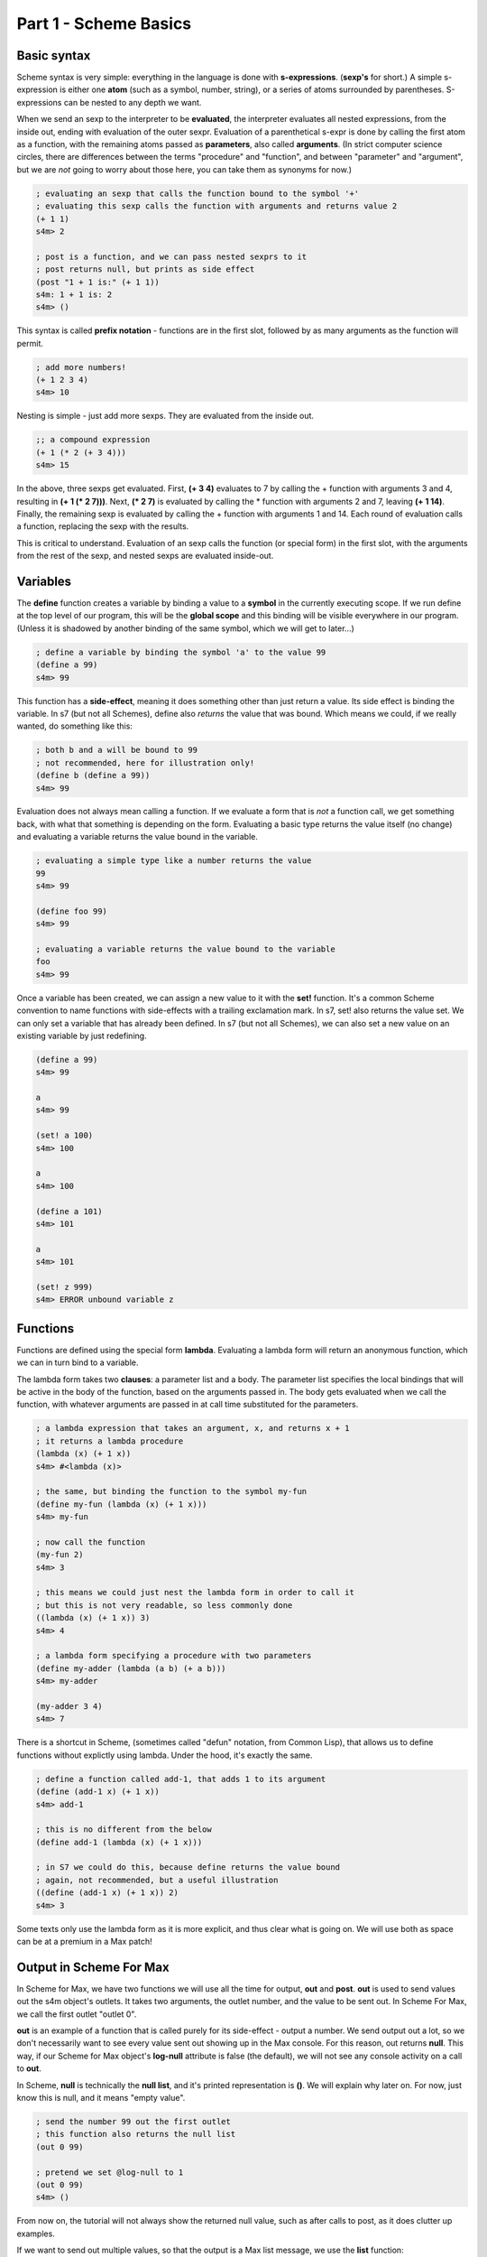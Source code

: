 Part 1 - Scheme Basics
======================

Basic syntax 
------------

Scheme syntax is very simple: everything in the language is done with **s-expressions**.
(**sexp's** for short.) A simple s-expression is either one **atom** (such as a symbol, number, string),
or a series of atoms surrounded by parentheses. S-expressions can be nested to any depth 
we want. 

When we send an sexp to the interpreter to be **evaluated**, the interpreter evaluates
all nested expressions, from the inside out, ending with evaluation of the outer sexpr.
Evaluation of a parenthetical s-expr is done by calling the first atom as a function, 
with the remaining atoms passed as **parameters**, also called **arguments**. (In strict computer science
circles, there are differences between the terms "procedure" and "function", and between 
"parameter" and "argument", but we are *not* going to worry about those here, you can take
them as synonyms for now.)

.. code:: scm

  ; evaluating an sexp that calls the function bound to the symbol '+'
  ; evaluating this sexp calls the function with arguments and returns value 2
  (+ 1 1)
  s4m> 2
  
  ; post is a function, and we can pass nested sexprs to it
  ; post returns null, but prints as side effect
  (post "1 + 1 is:" (+ 1 1))
  s4m: 1 + 1 is: 2
  s4m> ()

This syntax is called **prefix notation** - functions are in the first
slot, followed by as many arguments as the function will permit.

.. code:: scm

  ; add more numbers!
  (+ 1 2 3 4)
  s4m> 10
 
Nesting is simple - just add more sexps. They are evaluated from the inside out.
 
.. code:: scm

  ;; a compound expression
  (+ 1 (* 2 (+ 3 4)))
  s4m> 15

In the above, three sexps get evaluated. First, **(+ 3 4)** evaluates to
7 by calling the + function with arguments 3 and 4, resulting in
**(+ 1 (* 2 7)))**. Next, **(* 2 7)** is evaluated by calling the * function with
arguments 2 and 7, leaving **(+ 1 14)**. Finally, the remaining sexp is evaluated 
by calling the + function with arguments 1 and 14. Each round of evaluation
calls a function, replacing the sexp with the results. 

This is critical to understand. Evaluation of an sexp calls the function
(or special form) in the first slot, with the arguments from the rest of the sexp, and nested sexps are
evaluated inside-out. 

Variables
---------

The **define** function creates a variable by binding a value to a **symbol**
in the currently executing scope. If we run define at the top level of our program,
this will be the **global scope** and this binding will be visible everywhere in our
program. (Unless it is shadowed by another binding of the same symbol, which we will 
get to later...)

.. code:: scm

  ; define a variable by binding the symbol 'a' to the value 99
  (define a 99)
  s4m> 99

This function has a **side-effect**, meaning it does something other than
just return a value. Its side effect is binding the variable. In s7 (but not all Schemes), 
define also *returns* the value that was bound. 
Which means we could, if we really wanted, do something like this:

.. code:: scm

  ; both b and a will be bound to 99
  ; not recommended, here for illustration only!
  (define b (define a 99))
  s4m> 99

Evaluation does not always mean calling a function. If we evaluate a form
that is *not* a function call, we get something back, with what that something
is depending on the form. Evaluating a basic type returns the value itself 
(no change) and evaluating a variable returns the value bound in the variable.
 
.. code:: scm

  ; evaluating a simple type like a number returns the value
  99
  s4m> 99

  (define foo 99)
  s4m> 99

  ; evaluating a variable returns the value bound to the variable
  foo
  s4m> 99

Once a variable has been created, we can assign a new value to it with the **set!** function.
It's a common Scheme convention to name functions with side-effects with a trailing exclamation mark.
In s7, set! also returns the value set. We can only set a variable that has already
been defined. In s7 (but not all Schemes), we can also set a new value on an existing variable by just
redefining.

.. code:: scm

  (define a 99)
  s4m> 99

  a
  s4m> 99

  (set! a 100)
  s4m> 100

  a
  s4m> 100
  
  (define a 101)
  s4m> 101

  a
  s4m> 101

  (set! z 999)
  s4m> ERROR unbound variable z

Functions
---------

Functions are defined using the special form **lambda**. Evaluating a lambda
form will return an anonymous function, which we can in turn bind to a variable.

The lambda form takes two **clauses**: a parameter list and a body. The parameter
list specifies the local bindings that will be active in the body of the function,
based on the arguments passed in. The body gets evaluated when we call the function,
with whatever arguments are passed in at call time substituted for the parameters. 

.. code:: scm

  ; a lambda expression that takes an argument, x, and returns x + 1
  ; it returns a lambda procedure
  (lambda (x) (+ 1 x))
  s4m> #<lambda (x)>

  ; the same, but binding the function to the symbol my-fun
  (define my-fun (lambda (x) (+ 1 x)))
  s4m> my-fun

  ; now call the function
  (my-fun 2)
  s4m> 3

  ; this means we could just nest the lambda form in order to call it
  ; but this is not very readable, so less commonly done
  ((lambda (x) (+ 1 x)) 3)
  s4m> 4

  ; a lambda form specifying a procedure with two parameters
  (define my-adder (lambda (a b) (+ a b)))
  s4m> my-adder

  (my-adder 3 4)
  s4m> 7

There is a shortcut in Scheme, (sometimes called "defun" notation, from Common Lisp), that allows
us to define functions without explictly using lambda. Under the hood,
it's exactly the same. 


.. code:: scm

  ; define a function called add-1, that adds 1 to its argument
  (define (add-1 x) (+ 1 x))
  s4m> add-1

  ; this is no different from the below
  (define add-1 (lambda (x) (+ 1 x)))

  ; in S7 we could do this, because define returns the value bound
  ; again, not recommended, but a useful illustration
  ((define (add-1 x) (+ 1 x)) 2)
  s4m> 3


Some texts only use the lambda form as it is more explicit, and thus clear what is going on. We
will use both as space can be at a premium in a Max patch!


Output in Scheme For Max
-------------------------

In Scheme for Max, we have two functions we will use all the time for output, **out** and **post**.
**out** is used to send values out the s4m object's outlets. It takes two arguments, the
outlet number, and the value to be sent out. In Scheme For Max, we call the first outlet "outlet 0".

**out** is an example of a function that is called purely for its side-effect - output a number.
We send output out a lot, so we don't necessarily want to see every value sent out showing up in the
Max console. For this reason, out returns **null**. This way, if our Scheme for Max object's **log-null**
attribute is false (the default), we will not see any console activity on a call to **out**.

In Scheme, **null** is technically the **null list**, and it's printed representation is **()**. 
We will explain why later on. For now, just know this is null, and it means "empty value".

.. code:: scm
  
  ; send the number 99 out the first outlet
  ; this function also returns the null list
  (out 0 99)

  ; pretend we set @log-null to 1
  (out 0 99)
  s4m> ()

From now on, the tutorial will not always show the returned null value, such as after
calls to post, as it does clutter up examples.

If we want to send out multiple values, so that the output is a Max list message, 
we use the **list** function: 

.. code:: scm
  
  ; send the list 1 2 3 out the first outlet
  ; the list function returns a list
  (out 0 (list 1 2 3))


The **post** function logs to the Max console. It accepts any number of arguments,
automatically converting them to string representations and putting spaces between them. 
Because its being called for its side effect, it returns null. You'll see that output
in the console from post is prefixed with **s4m:** (with a colon), whereas the repl 
return prompt is **s4m>** (with a greater-than sign).

.. code:: scm
  
  ; post to console, with log-nulls set to true
  (post 1 2 3)
  s4m: 1 2 3
  s4m> ()
  
  ; post a variable
  (define a 99)
  s4m> 99

  (post "a is" a)
  s4m: a is 99
  s4m> () 
 
During development, it can be helpful to attach a **print s4m-out:** object to your outlet, 
which will additionally print the output from our s4m object's outlet to the console
as well:

.. code:: scm
  
  ; shows return value (if @log-nulls is 1) and the printed output from our print object
  (out 0 :foobar)
  s4m> ()
  s4m-out: :foobar



Basic types
-----------
Scheme is dynamically typed, meaning that we do not have to specify in advance of what type
a variable will be, and a variable's type can be changed by setting it to a new value of
a different type. But variables do have types. 

Booleans and Predicates
^^^^^^^^^^^^^^^^^^^^^^^

In Scheme, we use **#true** and **#false** for boolean values, which can also be written as 
**#t** and **#f**.  A predicate function is a function that checks the value of an expression
against some criterion and returns a boolean. 
In Scheme, predicate functions normally have names ending in a question mark.

.. code:: scm
 
  ; make a boolean variable
  (define my-boolean #t)
  s4m> #t

  ; check if it is a boolean
  (boolean? my-boolean)
  s4m> #t


Some other useful predicates: 

.. code:: scm

  ; check if a variable is a function/procedure with procedure?
  (procedure? post)
  s4m> #t

  ; the defined? predicate checks if a symbol is bound to a variable 
  (defined? foo)
  s4m> #f

  (define foo 1)
  s4m> 1

  (defined? foo)
  s4m> #t

We can check whether something is null with the **null?** predicate. 

.. code:: scm
  
  ; the out function returns null, so...
  (null? (out 0 99))
  s4m> #t

As an aside, remember that null is actually *the null list*, meaning
that using the **list?** predicate on the return value of a call
to **out** will also return true:

.. code:: scm
  
  ; the out function returns null, and null is the null list, so...
  (list? (out 0 99))
  s4m> #t

  ; just for fun...
  (boolean? (list? (out 0 99)))
  s4m> #t


Numerical Types
^^^^^^^^^^^^^^^

Like most programming languages, Scheme supports integers and floats, but in Scheme, both are sub-types
of the **number** type. In Scheme, floats are **inexact numbers**, while integers are **exact numbers**.
Unlike many other languages, Schemes also support fractions as a type, which is very 
helpful in music.  
There are number of predicate functions and conversion functions for working with numeric types,
and there are some rules for automatic conversion you will want to know. The examples below provide enough to
work with in Max, and for further details you can consult various online resources. (Dybvig is good here.) 

.. code:: scm
  
  ; make an integer
  (define x 1)
  s4m> 1

  (integer? x)
  s4m> #t

  (define y 2.0)
  s4m> 2.0
  
  ; y is not an integer
  (integer? y)
  s4m> #f

  ; y is an inexact number
  (inexact? y)
  s4m> #t

  ; but both x and y are numbers, and real numbers
  (and (number? x) (number? y)
  s4m> #t

  (and (real? x) (real? y))
  s4m> #t

  ; mixing inexacts and exacts creates other inexacts
  (/ 1 0.5)
  s4m> 2.0

  ; integer math creates fractions
  (define z (/ 3 4))
  s4m> 3/4

  ; these are still exact
  (exact? z)
  s4m> #t

  ; which we can later cast to inexact
  (exact->inexact (/ 3 4))
  s4m> 0.75

  ; exacts stay exact until mixed with inexact
  (* 1.0 (/ 3 4))
  s4m> 0.75

Because of the support for fractions, we can stay exact through a chain of operations,
only converting at the end, a vastly preferable situation for converting
tuning or timing fractions compared to languages like JavaScript or C. This
does mean that we need to be more explicit in coversions however, and so
there are some helpers in the form of **floor**, **ceiling**, and **round**.

.. code:: scm
  
  (floor 1.1)
  s4m> 1.0

  (ceiling 1.1)
  s4m> 2.0

  (round 1.5)
  s4m> 1.0

  (round 1.51)
  s4m> 2.0
  
 
Symbols
^^^^^^^
Symbols are identifiers in Scheme that can be used as the name for 
functions and variables. Symbol names can use more characters than in most
languages, because Lisps only use whitespace and parentheses for syntax.
In Scheme, it's common to include hyphens, exclamation marks, and
questions marks in names. 

.. code:: scm
  
  ; symbols for predicates usually end in question marks 
  (define is-one? (lambda (x) (= 1 x)))

Evaluating a symbol returns the value stored at that symbol:
  
.. code:: scm

  (define answer 42)
  sm4> 42

  answer
  s4m> 42


Strings and characters
^^^^^^^^^^^^^^^^^^^^^^

Scheme also has a string type and a character type. Now strictly speaking, Max doesn't really 
do strings - to Max they are just symbols with quotation marks. 
So we won't discuss either of these in much detail, especially 
characters. A good rule of thumb in Max is to avoid strings unless you *need*
a string. In Scheme, Strings use double quotes. 

.. code:: scm
  
  (define foo "foo")
  s4m> "foo"

  (define bar "bar")
  s4m> "bar"

  ; join strings with string-append
  (string-append foo bar)
  "foobar"

s7 includes a variety of string conversion routines, which one can look 
up in the online Scheme references (Dybvig is my recommendation). 
Some of the more useful ones are:
 
.. code:: scm
  
  (number->string 1)
  s4m> "1"

  (string->number "1")
  s4m> 1
  
  ; note that string->number and number to string are smart about floats
  (string->number "1.0")
  s4m> 1.0

  ; and even fractions!
  (string->number "3/4")
  s4m> 3/4

  ; of course, there's a predicate...
  (string? (number->string 1))
  s4m> #t

We can also go back and forth between symbols and strings.

.. code:: scm
  
  ; make a symbol from a string
  (symbol "foo")
  s4m> foo
  
  ; and its predicate
  (symbol? (symbol "foo"))
  s4m> #t

  ; round and around
  (string? (symbol->string (symbol "foo")))
  s4m> #t 

There are also functions for extracting characters from strings and building
up strings, but I don't find myself using these much in Max, so we'll leave
this to the reader to explore online. That's all we'll say about strings in 
this crash course. 


.. TODO comparison with Max symbols and strings


Lists - an introduction
------------------------
Lists are the most important compound data type in Lisps, including Scheme.
So much so that Lisp originally stood for "List Processing"! We'll be
looking at lists in detail later, but right now we have a bit of a 
chicken-and-egg situation: we need to know at least a little bit about them for the
next section to make sense.

We make a list using the **list** function:

.. code:: scm
  
  ; make a list
  (list 1 2 3)
  s4m> (1 2 3)

  ; store a list in a variable
  (define l (list 1 2 3))
  s4m> (1 2 3)

We can retrieve individual members of a list by index using **list-ref**,
and we can set them using **list-set!**:

.. code:: scm
  
  ; get value of l at index 0
  (list-ref l 0)
  s4m> 1
  
  ; set value of l at index 0
  (list-set! l 0 99)
  s4m> 99

  ; eval the variable, and we get the (updated) list
  l
  s4m> (99 2 3)


In s7, we can also use what is called *applicative-syntax*, where
we use a list in the function slot of a paranthetical expression, 
and put the index in the argument slot. Note that the syntax
for set is a bit unusual, we use the syntax for getting an item
to refer to a location, and the location is the argument to **set!**:

.. code:: scm
  
  ; get value of l at index 0, applicatively
  (l 0)
  s4m> 1

  ; set using applicative syntax
  (set! (l 0) 100)
  s4m> 100
   
  l
  s4m> (100 2 3)

Lists look at first like an array in other languages, but under the hood, lists 
in Lisp are actually implemented as *linked lists*. There is a whole family
of functions for working with lists as linked-lists, and we'll get to
those soon.   

The astute reader will have noticed that the *printed representation*
we get back when evaluating a variable that holds a list (or a call
to the list function), looks an awful lot like an s-expression. In
the above example, it looks just like a call to a function called "100".
Hold that thought, it's going to become very important! 


Evaluation and quoting 
-----------------------

At this point, we are able to make variables and functions, and we know about 
basic types and lists. It's time for our first look at what make the Lisp family
of languages unusual. 

When we send an s-expression or atom to the interpreter to run, we
are asking the interpreter to *evaluate* the expression. We can
also do this explicitly using the **eval** function.  In the case 
of a basic number or string, evaluation doesn't change anything - it
returns the same value:

.. code:: scm
  
  ; send a number to the interpreter, and we get the same thing back
  99
  s4m> 99

  ; as evaluating doesn't change it, the eval function won't either
  (eval 99)
  s4m> 99)

  ; thus nesting evals of a number doesn't either  
  (eval (eval 99))
  s4m> 99

  ; strings also evaluate to themselves
  (eval "foobar")
  s4m> "foobar"

However, when we evaluate a **symbol**, the evaluation process returns that which 
the symbol *points to*. Which of course requires that this symbol is 
either *bound* in the language, or that we have by bound it ourselves by 
defining using the symbol. 
The value pointed to could be an atomic data item, in the case of a variable, 
or a function, in the case of a function name:

.. code:: scm
  
  (define my-var 99)
  s4m> 99
  
  my-var
  s4m> 99
  
  (eval my-var)
  s4m> 99

  (define (add-1 x) (+ 1 x))
  s4m> add-1
 
  ; evaluating the symbol that points to the function returns the function
  add-1
  s4m> add-1 

  (eval add-1)
  s4m> add-1


But what if we evaluate a list? Hang on to your hats! 

.. code:: scm

  ; evaluate a list
  (eval (list 1 2 3))
  s4m> Error; attempt to apply an integer 1 to (2 3) in (1 2 3)?

We get an error message about "applying an integer", giving us a clue
what's going on. Let's try that again, but instead of the just using the list function,
we will add the use of the symbol function, which we recall creates a symbol from a string:

.. code:: scm

  ; make the symbol post, from a string 
  (symbol "post")
  s4m> post

  ; make a list, starting with the symbol 
  (list (symbol "post") 1 2 3)
  s4m> (post 1 2 3)

  ; evaluate this list, and we see we have called the post function
  (eval (list (symbol "post") 1 2 3))
  s4m: 1 2 3
  s4m> ()

  ; or more concisely ...
  (eval (list post 1 2 3))
  s4m: 1 2 3
  s4m> ()

Now we can see what is going on. *Evaluating a list is the same as calling
a function*. Literally the same. The first element of the list is taken as pointing to
a function, and the rest are used as its arguments. Scheme syntax consists of lists.
We can build them with functions or special forms, and we can call them as functions
with eval, but really it's all lists. 

Eval has a counterpart that does its opposite, called **quote**. When we use
quote, we tell the interpreter *to skip* evaluation of something that it would otherwise
evaluate. In a normal function call, expressions used as arguments are evaluated
*prior* to the function call, and the values returned are passed to the function 
as arguments. For example: 

.. code:: scm

  ; define a function that prints its argument
  (define (my-post x) (post "in my-post, x is:" x))
  s4m> my-post

  ; my-post gets passed the value returned by evaluating (+ 1 2)
  (my-post (+ 1 2))
  s4m: in my-post, x is: 3
  s4m> ()

If we use **quote**, we tell the interpreter not to evaluate the expression and 
use the result as x, but rather to pass the expression *itself*, as code, in as a 
argument:

.. code:: scm

  (my-post (quote (+ 1 2)))
  s4m: in my-post, x is: (+ 1 2)
  s4m> ()

This is used so frequently in Lisps that is has a special shortcut syntax, the 
single quote character:

.. code:: scm

  (my-post '(+ 1 2) )
  s4m: in my-post, x is: (+ 1 2)
  s4m> ()

When we use the single-quote, it indicates that the rest of the immediately
following s-expression should be used as it is *written in code*, not as it would *evaluate*.
If we use it in front of a parenthetical expression, it thus returns a list, instead of
calling a function:

.. code:: scm

  ; this returns the result of calling + with the args 1 and 2
  (+ 1 2)
  s4m> 3

  ; whereas this returns a list, the first element of which is +
  '(+ 1 2)
  s4m> (+ 1 2)
  

This means quote is also a shortcut for making lists:

.. code:: scm

  (define l '(+ 1 2 3))
  s4m> (+ 1 2 3)

  l
  s4m> (+ 1 2 3)

  ; now call that list as a function
  (eval l)
  s4m> 6
 
We can also use quote in front of a symbol to indicate that we
want the *symbol*, not the value at which the symbol
points. This will work even if the symbol has not been used
to define a variable.

.. code:: scm

  ; make a list of symbols a b c
  (list 'a 'b 'c)
  s4m> (a b c)

  ; which is precisely equivalent to quoting the whole expression
  '(list a b c)
  s4m> (a b c)

  ; we could evaluate this, which will work if a b c are defined 
  ; and a is function, but be an error if they are undefined
  (eval '(a b c))
  s4m> Error: unbound variable a in (a b c)

  ; an example that works
  (define foo 99)
  (eval '(post foo))
  s4m: 99
  s4m> ()


Quote and eval are opposites, so we can nest them as much as we want:
  
.. code:: scm


  (eval '(post "hello world"))
  s4m> hello world

  (eval (quote (eval '(post "hello world"))))
  s4m> hello world 
 

.. TODO NEXT: symbols in Max, why it matters
    
 
Keywords
--------

Some Lisp dialects, including s7, have **keywords**. A keyword is a symbol that
starts with a colon and *always evaluates to itself*. A keyword can not be bound
to anything other than itself - it can't be the name of a variable or function. 
In this way, it acts like a simple type, such as
a string or number.  This also means a variable can hold a keyword, but a keyword can't be a variable.

When we get to hash-tables and dictionaries, you'll see that keywords are commonly
used as keys. Conveniently, Max will let us use them in many places as well, including
table and dict names.

.. code:: scm
  
  ; evaluating a keyword has no change
  ; much like evaluating a simple type
  :my-keyword
  s4m> :my-keyword

  (define var-holding-a-keyword :my-keyword)
  s4m> :my-keyword

  (eval var-holding-a-keyword)
  s4m> :my-keyword

  ; but no using them as variable names!
  (define :my-keyword 99)
  s4m> Error: keywords are constants 

We will use quoting and evaluation a lot in Max, so keywords are very helpful. We can see
at a glance that a symbol starting with a colon is a keyword, no matter the context. 
It doesn't matter if we're not sure whether it will get evaluated, because evaluation
won't change anything. This can make our Max code more readable when we use keywords
in Max messages that we are going to send to the s4m object to evaluate.

Lists, in more depth
--------------------

.. TODO clarify that operations make new lists

As we previously discussed, under the hood, Lips lists are *linked-lists*.
In the computer memory, every cell in a list includes
a value, and a pointer to the next item. The last item in a list has a pointer
to a hidden cell that holds the **null list**. So if we look at a list of three
elements, **'(1 2 3)**, there are three cells with numbers and pointers, and
one hidden cell with the null list, to which the third cell's pointer points. Or
another way of thinking of it is that there are three cells, the last of which
points to the null list, which is a special case.

In this section we will look briefly at the classical Lisp list functions. 
I will admit these Lisp list functions have bizarre names: **car**, **cdr**, **cons**, etc.
While these names seem annoying at first, they have stuck around
as they are easy to type, and will become second nature pretty quickly.
(They originally come from operating instruction names on very old IBM computers!)

We can get the first item of a list using the **car** function, and
we can get the *rest* of the list, by using the **cdr** function. We can think of
the combination of car and cdr as taking off the head of the list, which leaves us
with one single item (the car) and the remaining linked list (the cdr). Thus cdr,
if called on a proper list, always returns a list. Though the list it returns
could be the null list, if the head was the last proper item. 
An example is worth a thousand words here:

.. code:: scm
  
  ; a list
  (define l (list 1 2 3))
  s4m> (1 2 3)

  ; get the car of l
  (car l)
  s4m> 1

  ; get the cdr of l, it's always a list
  (cdr l)
  s4m> (2 3)

Because cdr returns a list, we can get the cdr of a cdr - this
is like chopping off the head twice - and we still get a list: 

.. code:: scm
  
  ; get the cdr of cdr of l
  (cdr (cdr l))
  s4m> (3)

  ; note the above is a *list* with 3, not 3 itself!
  
  ; the very last cdr is the null list
  (cdr (cdr (cdr l)))
  s4m> ()

  ; which can be checked with the null? predicate
  (null? (cdr (cdr (cdr l))))
  s4m> #t

  ; but is also still a list!
  (list? (cdr (cdr (cdr l))))
  s4m> #t

So it's important to remember that a proper list is a set of value/pointer entries, where
the last one points to the null list. The value-pointer pairs
have a special name: **cons cells**.

In addition to making lists with the list function, we can use the **cons** function.
The list function does the magic for us, while **cons** involves us in the
underlying linked-list. We use cons to add a new cons cell by passing in
an item, and a list that our new cell should link to.

.. code:: scm
 
  ; extend our list at the front 
  (cons 0 (list 1 2 3))
  s4m> (0 1 2 3)

Note that cons *makes a new list*. This is an important distinction. Making
a new list by adding a cell to the head doesn't change an old list starting
at a different head:

.. code:: scm
 
  (define list-a (1 2 3))
  s4m> (1 2 3)

  (define list-b (cons 0 list-a))
  s4m> (0 1 2 3)

  list-a
  s4m> (1 2 3)

  list-b 
  s4m> (0 1 2 3)

In the above example, the cdr of list-b *is* list-a.

To make a list from scratch with cons, we work backwards, starting
with the null list. And we make the null list by quoting the printed representation
of an empty list, **'()**.

.. code:: scm

  (null? '())
  s4m> #t

  ; make a list by cons'ing to the null list
  (cons 3 '())
  s4m> (3)

  ; make a list by cons'ing 3 times
  (cons 1 (cons 2 (cons 3 '())))
  s4m> (1 2 3)

If we want to add to the end of a list, we need to use the **append** function,
which takes multiple lists as arguments returns a new list consisting
of the joined argument lists. This means that, unlike
cons, the item to be added needs to itself be a list. Like cons,
the result is a new list, and the original lists are unchanged.

.. code:: scm

  ; make a list, by joining two lists
  (append (list 1 2 3) (list 4 5 6))
  s4m> (1 2 3 4 5 6)

  ; add one item to a list
  (define l (list 1 2 3)
  s4m> (1 2 3)

  (append l (list 4))
  s4m> (1 2 3 4)

  ; note that l is unchanged!
  l
  s4m> (1 2 3) 

  ; or with quote
  (append l '(5))
  s4m> (1 2 3 4 5)

Append can have as many arguments as you want

.. code:: scm

  (append (list 1 2) (list 3 4) (list 5 6))
  s4m> (1 2 3 4 5 6)


Note that if you call append with a final element that is *not* a list,
you won't get an error... but you also won't get a proper list. This is
because the final item is an atomic value instead of a value/pointer pair.

.. code:: scm

  (append (list 1 2) 3)
  s4m> (1 2 . 3)

The dot before 4 indicates that the list stopped being a proper list
at the third item. Improper lists are used in various places, but most typically
as pairs, also called *dotted pairs*. We get them when we use cons, *without* ending our chain
with the null list:

.. code:: scm

  ; consing to an atomic value produces a dotted pair
  (define my-pair (cons 1 2))
  s4m> (1 . 2) 

Under the hood, a dotted pair consists of two cells: the first
has a value and a pointer to the next cell, and the second has only a value.
This means we can still use car and cdr, but the cdr returns an atomic
value instead of a list, and there is no cdr of the second element.

.. code:: scm

  ; consing to an atomic value produces a dotted pair
  (define my-pair (cons 1 2))
  s4m> (1 . 2) 

  (car my-pair)
  s4m> 1

  (cdr my-pair)
  s4m> 2

  (cdr (cdr my-pair))
  s4m> Error: cdr argument 2 is an integer, but should be a pair.

Dotted-pairs and improper lists are important to understand as you'll
use them when looping through data structures such as association
lists and hash-tables, both of which have pairs of key and value.

List accessor shortcuts
^^^^^^^^^^^^^^^^^^^^^^^

Finally, and these gets a bit silly but are sometimes convenient, there
are shortcuts for combinations of car and cdr for 
working with nested lists. These can always be replaced
by nested combinations of car and cdr, so you don't *need* to know
them. But you are quite likely to see them in other Lisp code,
so it's worth knowing they exist. And they can make some code more
readable - or at least, to someone who knows these oddball functions!

.. code:: scm

  ; a nested list
  (list (list 0 1) (list 2 3) (list 4 5)))
  s4m> ((0 1) (2 3) (4 5))

  ; car of nested list
  (car (list (list 0 1) (list 2 3) (list 4 5)))
  s4m> (0 1)

  ; cdr of nested list
  (cdr (list (list 0 1) (list 2 3) (list 4 5)))
  s4m> ((2 3) (4 5))

  ; caar gets the car of the car
  (caar (list (list 0 1) (list 2 3) (list 4 5)))
  s4m> 0

  ; cdar gets the cdr, of the car - which is a list
  (cdar (list (list 0 1) (list 2 3) (list 4 5)))
  s4m> (1)

  ; cadr gets the car, of the cdr 
  ; aka the first item of the cdr of the outer list 
  (cadr (list (list 0 1) (list 2 3) (list 4 5)))
  s4m> (2 3)

  ; cddr gets the cdr of the cdr, which is a list of lists  
  (cddr (list (list 0 1) (list 2 3) (list 4 5)))
  s4m> ((4 5))

This continues on to 5 letter combinations, like *cadar*, and
honestly, you don't need to know these. But as you may well encounter
code with functions consisting of strings of c,a,d, and r, now
you'll know what you're seeing. And maybe they'll help in a
game of Scrabble with programmers.

Optional function arguments
--------------------------------------------------------------------------------

Now that we know about lists, we can use them for creating functions
that can be called with a variable number of arguments. (Also known as "multi-arity 
functions" if you want to use fancy computer science terms...)
This is done by using dotted notation in the function argument, which will
put any arguments past the explicitly named arguments into a list. This list will be
the null list if no additional arguments are given:

  
.. code:: scm

  ; one mandatory argument x, and 0 or more optionals 
  ; that go in the list 'args 
  (define (my-fun x . args)
    (post "called with" (length args) "optional args")
    (post "optional args:" args))
  s4m> my-fun

  (my-fun 1)
  s4m: called with 0 optional args
  s4m: optional args: ()
  s4m> '() 

  (my-fun 1 2 3)
  s4m: called with 2 optional args
  s4m: optional args: (2 3)
  s4m> '() 


This can be done with lambda as well, but lambda has an additional option.
If the argument list for a lambda is only one symbol, this symbol will be 
bound to a list of all the arguments.

.. code:: scm

  ; a lambda that bundles all its args into a list
  (define my-lambda (lambda args (post "args:" args)))
  s4m> my-lambda
   
  (my-lambda 1 2 3)
  s4m: args: (1 2 3)
  s4m> '() 


.. TODO keyword arguments and default value args

s7 Scheme borrows heavily from Common Lisp, and includes two non-standard special forms, 
**define*** and **lambda***, that give us the ability to use *keyword arguments* with
default values in our function definitions. We do this by using lists of key and default
value in place of arguments. To call the function with a keyword argument, we pass in a
keyword and a value pair for that argument. This is most easily explained with the example
below, taken straight from the s7 documentation: 

.. code:: scm

  ; a function with one required argument, a, and two optional
  ; keyword args, b & c, with default values of 32 and "hi"
  (define* (hi a (b 32) (c "hi")) 
    ; returns a list of the arguments
    (list a b c))
  s4m> hi

  ; call hi with only one argument and we get the defaults
  (hi 99)
  s4m> (99 32 "hi")

  ; call hi with three arguments, and we use them all
  (hi 99 88 77)
  s4m> (99 88 77)

  ; call hi with one argument and one keyword argument
  (hi 99 :c 77)
  s4m> (99 32 77)


Vectors 
--------------------------------------------------------------------------------

Lists do have some disadvantages. Linked lists need to be traversed to get to their 
contents, which means that accessing elements deep in a long list can be slow. And
adding items to the end of a list requires copying the entire list with append.
In music situations, we often need to access anywhere in a sequential data structure,
or add items at the end of a table, so for these types of cases, a more appropriate type is the **vector**.
Like lists, vectors can hold any data type, and can hold multiple data types within
a vector. If we want to model Max data that would be in a buffer
or table in Max, the vector is likely what we want.

Note that the printed representation of a vector starts with **#** to differentiate
it from a list.

.. code:: scm
  
  ; create a vector, containing 1 2 3 4
  (define v (vector 10 11 12 13))
  s4m> #(10 11 12 13)

  ; get its length
  (vector-length v)
  s4m> 4

  ; is it really a vector?
  (vector? v)
  s4m> #t

  ; access an element
  (vector-ref v 2)
  s4m> 12

  ; or with applicative syntax
  (v 0) 
  s4m> 10

  ; set with vector-set!
  (vector-set! v 0 99)
  s4m> 99

  v
  s4m> (99 11 12 13)
  
  ; or with applicative syntax
  (set! (v 0) 100)
  s4m> 100

  ; make a vector using quote and the # sign
  (define v '#(0 1 2 3))
  s4m> #(0 1 2 3)

Note that Max only has a list type for messages, so when we cross the Max to Scheme
boundary and vice versa, it's worth thinking about which type is appropriate. 
Vectors can be converted to and from lists easily, and S4M will use vectors instead
of lists in places where that makes sense. For example, in reading a Max dictionary into
Scheme, arrays in the dictionary will be converted to vectors instead of Scheme lists.
And s4m has functions for copying from tables and buffers to vectors, and vice versa.
We won't cover those here, but they are detailed in the s4m documentation.

.. code:: scm
  
  ; conversions
  (vector->list '#(0 1 2 3))
  s4m> (0 1 2 3)

  (list->vector '(0 1 2 3))
  s4m> #(0 1 2 3)
  
We can also make a vectors without specifying first what they will hold with 
**make-vector**:

.. code:: scm
  
  ; make a 4 point vector
  (make-vector 4)
  s4m> #( #<unspecified> #<unspecified> #<unspecified> #<unspecified> )

  ; this is more useful if we pass a starting value
  (make-vector 4 0)
  s4m> #(0 0 0 0)


.. TODO subvectors, but it appears to be busted!!!
  looking this And we can copy parts of a vector using subvector, passing in
  starting and ending indexes:
  
  .. code:: scm
    
    (define v (vector 1 2 3 4))
    s4m> #(1 2 3 4)
  
    (define v2 (subvector v 2 3))


s7 supports multi-dimensional vectors. We create these by passing
a list to make vector where the vector size argument goes. The lists
specifies the size in as many dimensions as we want.

 
.. code:: scm
  
  ; make a 2 x 3 vector, initialized to 0
  (define v2x3 (make-vector (list 2 3) 0))
  s4m> #2d((0 0 0) (0 0 0))

  ; read from the vector
  (v2x3 1 2)
  s4m> 0  

  ; set with applicative syntax
  (set! (v2x3 1 2) 99)
  s4m> 99

  v2x3 
  s4m> #2d((0 0 0) (0 0 99))

 
s7 has quite a few interesting additional vector functions, especially around
multi-dimensional vectors, that you can read about on the official s7 page.

.. TODO check what happens if we output a vector...


Hash-Tables
--------------------------------------------------------------------------------
Hash-tables are key-value stores, similar to dictionaries in Python or JavaScript.
A key can be anything we'd like, but it's most common to use a keyword as a key,
or barring that, a symbol. This is also the most compatible with Max's implementation
of dictionaries, so I'd recommend sticking to them whenever possible. 

.. code:: scm
  
  ; create a hash-table, with keys :a and :b
  (define my-hash (hash-table :a 1 :b 2)
  s4m> (hash-table :a 1 :b 2)

  ; read value at :a
  (hash-table-ref my-hash :a)
  s4m> 1

  ; set value at :b
  (hash-table-set! my-hash :b 99)
  s4m> 99

Asking for a value that is not in a hash-table returns **#f**, and we can remove
an item from a hash-table by storing **#f** at the key. We can put a new item
in the hash-table by setting it's value with a key.

.. code:: scm
  
  ; ask for a value not in our hash
  (hash-table-ref my-hash :c)
  s4m> #f

  ; add :c entry
  (hash-table-set! my-hash :c 99)
  s4m> 99

  ; delete entry :b by setting it to #f
  (hash-table-set! my-hash :b #f)
  s4m> #f  

  ; inspect our hash now, b is now gone
  my-hash
  s4m> (hash-table :a 1 :c 99)

As noted earlier, s7 Scheme supports *applicative syntax* for compound data types, 
and this works for hash-tables too, allowing us to get a value from a hash-table by 
calling the hash-table as a function with the key as an argument:

.. code:: scm
  
  ; get :a, with applicative-syntax
  (my-hash :a)
  s4m> 1

As with lists, calling the hash-table with a key gives us a memory location, 
and we can thus also use this with **set!**:

.. code:: scm
  
  ; set :a, with applicative syntax
  (set! (my-hash :a) 42)
  s4m> 42

Hash-tables can be nested.

.. code:: scm
  
  (define deep-hash (hash-table :a 1 :b (hash-table :c 3 :d 4)))
  s4m> (hash-table :a 1 :b (hash-table :c 3 :d 4))

Applicative syntax is very helpful for nested hash-tables. Note
that this syntax only works for applicative syntax, *not* for 
**hash-table-ref**:

.. code:: scm
  
  ; get contents of :c, at contents of :b
  (deep-hash :b :c)
  s4m> 3

We can set this way too:

.. code:: scm
  
  ; set :b :c
  (set! (deep-hash :b :c) 99)
  s4m> 99
 
Be aware though, that trying to use a chain of keys is an error past the first
non-existent key, for either getting or setting:

.. code:: scm
  
  (define deep-hash (hash-table :a 1 :b (hash-table :c 3 :d 4)))
  s4m> (hash-table :a 1 :b (hash-table :c 3 :d 4))
  
  (deep-hash :z)
  s4m> #f

  (deep-hash :a :z)
  s4m> #f

  (deep-hash :z :x)
  s4m> Error....

  (set! (deep-hash :z :y :x))
  s4m> Error....


.. TODO discuss output

.. TODO discuss max conversion

.. TODO testing equality with hashtables

.. TODO in later section, looping through a hash-table (needs to be after discussing pairs)

If we stick to simple types as keys (numbers, symbols, 
keywords), we can convert hash-tables to Max dictionaries and vice versa, writing
and reading from Max dictionaries. See the Scheme For Max documentation for details
on these functions.


Branching with if  
-----------------

In Scheme, we can branch using one of two special forms: **if** and **cond**.
These are both *special forms* - they look like function calls but are not
evaluated the same way as functions. The **if** special form takes
three clauses. The first is the **predicate**, that which is tested to determine
which branch we take. The second is the expression that is evaluated and returned if the predicate
evaluates to true. And the third is the expression that is evaluated and returned if the predicate fails.
Thus the value returned by an if expression is the value of evaluating either the first or second result clause.
These clauses can be either simple values, or s-expressions that are evaluated to
return a value. The reason **if** is a special form is that the s-expressions
for the clauses *only* evaluate if that clause is to be returned. 

.. code:: scm

  ; return 99 if test-var is 33, else return 66
  (define test-var 99)
  s4m> 99
  (if (= 99 test-var) 33 66)
  s4m> 33  

  ; using the above to set a variable
  (set! my-var (if (= 99 test-var) 33 66))
  s4m> 33

  ; an if statement that returns the results of sexp evaluation
  (if (= 99 test-var)   
        (+ 32 1) 
        (+ 66 4))
  s4m> 33

Grouping statements with begin
------------------------------
 
So far, if looks just like a function. The fact that it is not a function
is illustrated if we put side effects in our two clauses. If we want to
add a side effect to a clause that will return a value, we can enclose
child expressions in a **begin** statement. All expressions in the body
of the begin are evaluated, but only the last expression is returned.

.. code:: scm

  (begin 1 2 3)
  s4m> 3

  ;; an if statement that returns the results of sexp evaluation
  (if (= 1 1)   
        (begin (post "first clause!") (+ 32 1))     
        (begin (post "second clause!") (+ 66 4)))
  s4m: first clause!
  s4m> 33

When we run the above, we see that our console only shows
the output from the first clause. Were **if** a function, we would
see the output from both clauses, because of the fact that 
expressions are evaluated from the inside out. The fact that **if**
breaks the rules of normal function execution is what makes it a special form.

We don't *need* to use a begin statement, we could just put side
effect expressions in the slots, as long as we have made sure that
it's ok that the entire **if** form evaluates to whatever is
returned in the clause (i.e. the null list, potentially).

In s7, we can skip the final clause in an if statement, in which case
the return value of the **if** is **unspecified** if the predicate fails.

.. code:: scm

  ;; if var = 1, if evaluates to null, else to unspecified
  (define var 2)
  s4m> 2

  (if (= var 1)   
    ; post returns null, so the if will too
    (post "first clause!")) 
  s4m> <unspecified>
        

This is a good time to discuss predicates and truth in Scheme, because it's a
bit different from what you may be used to other languages. 

**In Scheme, only #false is false**.

Repeat that three times, because if you're coming from other languages,
this will get you! False can be written as either **#f** or **#false**, 
but nothing else ever equals false. Not zero (like C), not the null list 
(like Common Lisp), not an empty data structure. Nothing except **#false**!

.. code:: scm

  ;; only false is false! 
  (if 0
    (post "I post! Unlike in C family languages.")
    (post "but I don't, because I never get evaluated!") )   

Conveniently, this works out rather well in Max, because Max has no notion of boolean True or False. 
In Max, we express booleans with 1 or 0. Which means that we can indicate
an *invalid* Max value using Scheme's #false, and we can test
for a valid (or existing) value by using the value in a predicate. This
will come in handy when we get to dictionaries and hash-tables.

Scheme has many predicate functions built in, some of which we've seen
already. However, it's worth mentioning that not all Scheme implementations 
have the *same* predicates built in, so if you look up a predicate online, you probably want to test it
in the REPL to make sure it's in s74, or add it to your base file.
I added some in the s74 shim layer, which you can inspect by looking at the
S74.scm file in the Scheme For Max Package.


Testing equality
----------------
Testing equality in Scheme is a bit different than you might be used to in other languages
as well. 

Numeric equality is tested with **=**, but note that unlike almost all the other
predicates, we don't use a question mark. 
Types of numbers (integers, floats, fractions) will be properly cast to each other:

.. code:: scm

  ; testing numbers for equality
  (= 1 1.0)
  s4m> #t

  (= 1 2/2)
  s4m> #t

  (define a 1)
  s4m> 1

  (= a 1.0)
  s4> #t

Testing whether non-numeric values are the same can be done with **eqv?**. This
tests whether the pointers point to *the same thing*.

.. TODO LEFT-OFF EDITING HERE

.. code:: scm

  ; two variables holding the same list are equivalent
  (define a (list 1 2 3))
  (define a-alias a)

  (eqv? a a-alias)
  s4m> #t

  ; but not equivalent to some other list with the same values
  (eqv? a (list 1 2 3)
  s4m> #f

  ; this works for functions and symbols too
  (define var-pointing-to-post post)
  (eqv? var-pointing-to-post post)
  s4m> #t  

  (define the-sym 'my-symbol)
  (eqv? the-sym 'my-symbol)
  s4m> #t

  (eqv? 'my-symbol 'my-symbol)
  s4m> #t

  ; simple types are equivalent only if no cast is involved
  (eqv? 1 1)
  s4m> #t

  (eqv? 1 1.0)
  s4m> #f
   
Testing whether compound types are the same, element by element, can
be done with **equal?**. This tests the *contents* of the compound
type, as opposed to where the pointers point.

.. code:: scm

  ; test a list 
  (equal? (list 1 2 3) (list 1 2 3))
  s4m> #t

  (define l1 (list 1 2 3))
  (define l2 (list 1 2 3))

  ; their contents are the same
  (equal? l1 l2)
  s4m> #t

  ; but they don't point to the same address in memory
  (eqv? l1 l2)
  s4m> #f 

  ; this works for strings, symbols, and keywords too
  (equal? "foo" "foo")
  s4m> #t

  (equal? 'foo 'foo)
  s4m> #t
  
  (define keyfoo :foo)
  (equal? keyfoo :foo)
  s4m> #t

There is one more variant, **eq?**. In s7, **eq?** is almost
entirely the same as **eqv?**, but this is not always the case
in all Scheme implementations. For the most part, in s7 you can
just use **eq?** and **eqv?** interchangeably. Different implementations
vary in their treatment of the empty list (the "null list"), which
we will cover in detail later, so if you're dealing with the nulls
and equivalence, it's a good idea to check it.

.. code:: scm

  ; is the null list the same as the null list?
  ; s7 says yes! (not all do)
  (eq? (list) (list))
  s4m> #t

  (eqv? (list) (list))
  s4m> #t

When in doubt, test your equality checks in the repl! But in general,
for numeric equivalence use **=**, non-numeric and compound type equality use 
**equal?**, and pointer comparison use **eq?** and/or **eqv?**.

Logical operators: and, or, not
-------------------------------

Testing complex conditions often requires logical operators, for which Scheme
provides us with **and**, **or**, and **not**. 

.. code:: scm

  ; and returns true only if all predicates return true
  (and (= 1 1) (> 2 1) (< 1 2))
  s4m> #t

  ; or returns true if any return true
  (or (= 1 2) (= 1 1))
  s4m> #t

  ; not returns the negation of a boolean
  (not (or (= 1 2) (= 1 1)))
  s4m> #f

These are *special forms*, not regular functions, meaning that evaluation doesn't 
follow the regular function evaluation rules of evaluating all subexpressions and
passing the *results* in as arguments. Rather, these *short-circuit*. This can
be useful if we want to evaluate some expressions only if previous expressions
have returned either true or false.  Remember, in a boolean context, only
#false is #false! 

.. code:: scm

  ; evaluate the second expression only if the first is true
  ; the return value is from the last *evaluated* expression
  (and (= 1 0) (post "I don't get to run!"))
  s4m> #f

If **and** were a function, we would see our post statement running regardless
of the result of the first expression, when in fact, it only executes if all expressions
return a non-false value:

.. code:: scm

  (and (= 1 1) (post "I ran!"))
  s4m: I ran!
  s4m> ()

  ; add another non-false expression and it will be the return value

  (and (= 1 1) (post "I ran!") 42)
  s4m: I ran!
  s4m> 42

This can be used with **or** as well, with expressions evaluating 
until one of them returns true. This can be a convenient way to
make something happen if a previous something returns false. For
example, we know that a hash-table returns false if asked for a non-existent
key, so this can be used to assign a fall-back value: 

  
.. code:: scm

  (define h (hash-table :a 1 :b 2))
  s4m> (hash-table :b 2 :a 1)
  
  ; get the value at a key, or some fall-back value
  (or (h :a) 99)
  s4m> 1

  ; looking up :c returns false, so we get 99 
  (or (h :c) 99)
  s4m> 99


Branching with cond
-------------------

The **cond** special form allows us to provide a series of predicate
and result pairs. Evaluation stops when the first predicate passes. When
combined with predicates and logical operators, this gives us everything
we need to implement complex control flow.

.. code:: scm

  ; return some numbers for several values of x
  (cond 
    ((= x 1) (+ 9 x))
    ((= x 2) (+ 8 x))
    ((= x 3) (+ 7 x)))

  ; to illustrate that these are just pairs of expressions,
  ; here's a cond that returns 99
  (cond (#f #f) (#t 99))

If no clause succeeds, cond will return **unspecified** (at least in S7!). 
To avoid this, it is common to return **#f** in an **else** clause. Interestingly,
**else** is just a short-form for returning true - all we need
is a predicate that passes.

.. code:: scm

  ; return 10 for several values of x, or false for unhandled instance
  (cond 
    ((= x 1) (+ 9 x))
    ((= x 2) (+ 8 x))
    (else #f))

  ; because only false is false, this technically works too
  ; but you won't be popular coding like this.... 
  (cond 
    ((= x 1) (+ 9 x))
    ((= x 2) (+ 8 x))
    (0 #f))


Unlike **if**, we don't need to bundle up expressions with **begin** in a cond
clause to create side effects. The cond clause will run as many expressions
as we provide for each clause
 
.. code:: scm

  ; branching with side effects
  (cond 
    ((= x 1) 
        (post "x is 1") 
        (+ 9 x))
    ((= x 2) 
        (post "x is 2") 
        (+ 8 x))
    (else    
        (post "unhandled x!") 
        #f))


Scopes with the let statement
---------------------------------------------------------------------

In computer science, 'scope' referes to where and when the binding
of a symbol to a variable or function is in effect. Scheme is
a *lexically scoped* language, allowing us to use functions and
scopes in powerful ways, some of which we will look at in this book.
To use Scheme effectively, and to take advantage of its lexical
scoping for real time interactivity in Max, we need to 
understand Scheme scoping and how to use the **let** form.

When we make definitions in scm file or send them to the interpreter 
from Max messages, bindings execute in the **global scope**, also 
refered to as the "top-level scope".  These bindings are visible in 
any other expression or function, unless shadowed by bindings local 
to the expression or function. 


.. code:: scm

  ; make a global variable 
  (define var 99)
  s4m> 99

  ; define a function, it can access var
  ; if we tried to run this function prior to defining var
  ; we'd get an error
  (define (my-fun)
    (post "var:" var)
    ; return var + 1
    (+ 1 var))
  s4m> my-fun

  (my-fun)
  s4m: var: 99
  s4m> 100

  ; change var in the global scope & the change is visible 
  ; in the body of the function
  (set! var 100)
  s4m> 100

  (my-fun)
  s4m: var: 100
  s4m> 101

If we change a variable from an outer scope inside a function body,
by using **set!**, this will change the variable in the outer scope.
A common convention in Scheme is to name our own functions ending in an exclamation
mark if they have side-effects on external definitions. 

.. code:: scm

  ; make a global var, var
  (define var 99)
  s4m> 99

  ; define a function that access and mutates var
  (define (my-fun!)
    ; set outer var, and return the value
    (set! var (+ 1 var)))
  s4m> my-fun!

  (my-fun!)
  s4m> 100

  ; now var has also changed in the global scope
  var
  s4m> 100


Function parameters create bindings that are active in the function body,
making an inner scope. This is also called "function scope". The
function scope will have the values of the arguments passed
to the function bound to the symbols used as function parameters.

.. code:: scm

  ; make a function with a local binding
  (define (my-fun-2 var)
    (post "var in my-fun-2:" var)
    (set! var (+ 1 var))
    (post "var in my-fun-2 now:" var)
    ; return var
    var)
  s4m> my-fun-2

  ; call it
  (my-fun-2 42)
  s4m: var in my-fun-2: 42
  s4m: var in my-fun-2 now: 43
  s4m> 43

  ; make a global variable with the same name, 'var'
  (define var 42)
  s4m> 42
  
  ; call our function with it, returns 43 as before
  (my-fun-2 var)
  s4m: var in my-fun-2: 42
  s4m: var in my-fun-2 now: 43
  s4m> 43  
  
  ; check our global var - no change!
  (post var)
  s4m: 42
  
So what's going on here? The local binding of the symbol
var in my-fun-2 is separate from the global binding;
it's a new variable that happens to have the same name. This
results in the new variable - var in the scope of my-fun-2 - 
*shadowing* the global variable. When we use **set!** inside
my-fun-2, only the local version is updated. After the 
function exits, its scope becomes inactive and the symbol
'var' will again refer to the global variable.

The **let** special form creates a local scope. It takes
an expression with a series of bindings of
symbol and value, and a body that is executed with those
bindings. The let statement returns the value of the
last expression in the body. Within the body of the let,
any bindings defined by the let's first clause will shadow
any identically named bindings in outer scopes.
Unlike a function, a let executes its body right away.

.. code:: scm

  ; make a scope with two local bindings
  (let 
    ((a 1) (b 2)) ; bindings
    (+ a b))      ; body, does addition, returns value
  s4m> 3

  ; the body can have many expressions
  ; the value returned by let is the last one
  (let ((a 1) (b 2))   ; bindings
    (post "a:" a)      ; body with 3 expressions
    (post "b:" b)
    (+ a b))          
  s4m: "a:" 1
  s4m: "b:" 2
  s4m> 3

As far as scoping rules are concerned, variables defined
by a let are treated in the body of the let *exactly* the 
same way as function paramaters are treated in the body of a
function. Under the hood, they are the same. These two
are completely equivalent:

.. code:: scm

  ; use a let
  (let ((a 1) (b 2)) 
    (+ a b))
  s4m> 3

  ; use a lambda and call it immediately
  ((lambda (a b) (+ a b)) 1 2)
  s4m> 3

In Scheme, a let literally *is* an immediately executed lambda. 
This is worth taking a moment to think about!


A regular let has all bindings defined at the same time,
(order not guaranteed) meaning that a binding cannot refer to a previous binding:

.. code:: scm

  ; an error, the second binding won't work!
  (let ((a 2) (b (* a a)))
    (+ a b))
  s4m> Error: unbound variable a ...
 
However, we can do this if we use **let***: 

.. code:: scm

  ; OK!
  (let* ((a 2) (b (* a a)))
    (+ a b))
  s4m> 6 

Under the hood, this actually executes as two nested lets:

.. code:: scm

  (let ((a 2))
    (let ((b (* a a)))
      (+ a b)))

We can use a let in the body of a function to create temporary
variables local to a function. 

.. code:: scm

  ; define a function with an inner let
  ; the last sexpr in the let is returned by the let
  ; and thus also by my-fun
  (define (my-fun a) 
    (let ((b 1) (c 2))
      (+ a b c)))
  
  (my-fun 3)
  s4m> 6

The possible combinations of **let** and **lambda** are very powerful, but
can get complicated. They can be used to create partial functions, objects
with private data, and numerous other patterns. We will look at these in more depth in Part 2. 

Looping
--------------------------------------------------------------------------------

Looping in Scheme is also a bit unusual compared to other languages. If you're
used to languages with a for-loop, you might be surprised to find there isn't one!
Instead, it is most common to use functional programming constructs, in which the
body of the loop is replaced by a call to a function. This is not as awkward as
it might at first sound though, because lambda makes it easy to create temporary
functions.  

Map and for-each
^^^^^^^^^^^^^^^^^^^^^^^^^^^^^^^^^^^^^^^^^^^^^^^^^^^^^^^^^^^^^^^^^^^^^^^^^^^^^^^^
The simplest looping constructs in Scheme are **map** and **for-each**.
These are similar in that in each, we pass in two arguments: a function, 
and a list. The function is then repeatedly exectued over each item in the list,
where the list item is used as the argument to the function.
The difference between these two is that **map**
*returns* a list of the results, while **for-each** is called for the side effect of calling
the function (without collecting up the results in a new list). 

In the example below, we pass map a function that returns the value of its single argument
incremented by 1, and a list of integers. The call to map returns a new list,
where each item is the old list item incremented by 1.
 
.. code:: scm

  ; a function to increment an argument by one
  (define (add-1 x) (+ 1 x))

  ; a list to run this over
  (define my-list (list 1 2 3)) 

  ; get a new list by calling map using the above
  (map add-1 my-list)
  s4m> (2 3 4)

Of course, we don't need to pre-define either the function or list.
 
.. code:: scm

  (map
    (lambda (x) (+ 1 x))
    (list 1 2 3))
  s4m> (2 3 4)

If we don't need the values to be returned from our loop, but
rather want to trigger an event, we can use **for-each**. Because we aren't
calling it for the return value, for-each returns **#<unspecified>**.

.. code:: scm

  ; for-each will execute the functions, return #<unspecified>
  (for-each
    (lambda (x) (post "loop pass, x is:" x))
    (list 1 2 3))
  s4m: loop pass, x is: 1
  s4m: loop pass, x is: 2
  s4m: loop pass, x is: 3
  s4m> #<unspecified>

If we want to combine side-effects and collection of values, we
can have our function create the side-effect prior to returning
its result:

.. code:: scm

  ; produce a side-effect, and collect the incremented value
  (map
    (lambda (x)
      (post "loop pass, x is:" x) 
      (+ 1 x))
    (list 1 2 3))
  s4m: loop pass, x is: 1
  s4m: loop pass, x is: 2
  s4m: loop pass, x is: 3
  s4m> (2 3 4)


If you're used to for loops, you might be wanting to iterate over
an index within a numerical range. We can do this by using the range
function to create our list of index numbers:

.. code:: scm

  ; for-each will execute the functions, return #<unspecified>
  (for-each
    (lambda (x) (post "loop pass, x is:" x))
    (range 0 4))
  s4m: loop pass, x is: 0
  s4m: loop pass, x is: 1
  s4m: loop pass, x is: 2
  s4m: loop pass, x is: 3
  s4m> #<unspecified>
  
A nice feature of both map and for-each is that they can
take any number of collections over which to iterate, and will use
one from each as arguments to the function. Here's an example
of using this to make a list of lists:

.. code:: scm

  (map
    (lambda (x y) (list x y))
    (list :a :b :c)   ; first collection
    (list 1 2 3))     ; second collection
  s4m> ((:a 1) (:b 3) (:c 3))

The asute reader will have noticed that in this case, our lambda
is optional, because we could just use the list function itself!

.. code:: scm

  ; use list as the function
  (map list (list :a :b :c) (list 1 2 3))
  s4m> ((:a 1) (:b 3) (:c 3))

If the lists are not equal in length, iteration stops when the
first one runs out. 

.. code:: scm

  ; stops at the end of the shorter list
  (map list 
    (list :a :b :c)
    (list 1 2 3 4 5 6))
  s4m> ((:a 1) (:b 3) (:c 3))

  ; this can be handy combined with range and length
  (define fruits (list 'apple 'pear 'banana))
  (map list 
    (range 0 (length fruits))
    fruits)
  s4m> ((0 apple) (1 pear) (2 banana))
    

.. LEFTOFF edited to here
   Bill pointed out my example is not tail-recursive!

Looping with recursion
----------------------

The second most common option for looping in Scheme is using
functions recursively. We can have a function call *itself*
until a condition is met. This requires us to have an if or
cond statement in the function, with one branch that stops
the loop and the other that continues it. The stopping branch
is called the "base case", and is written normally first. It returns
a value that will be the return value of the whole loop.
The other branch must call the function again, typically with
an argument that is altered such that the loop only runs a finite
number of times. For example, here is a function that recurses 4 times, 
counting down from 4 to 1:

.. code:: scm

  ; our looping function
  (define (count-down x)
    (post "count-down, x:" x)
    (if (= x 1)
      ; the base case, stop by returning x
      x
      ; otherwise, re-run with x decremented
      (count-down (- x 1))))
  
  ; now run it!
  (count-down 3)
  s4m: count-down, x: 3 
  s4m: count-down, x: 2 
  s4m: count-down, x: 1 
  s4m> 1

A more real-world example of recursion would involve doing something 
with the argument, so that the base case returns something that was 
calculated from the recursive calls. Here's an example of calculating a
factorial. If you're not familiar with a factorial, the factorial of 
a number is the result of multiplying a number by all the numbers 
smaller than that number. So factorial 4 (written 4!) is 4 x 3 x 2 x 1.

.. code:: scm

  (define (factorial x)
    (post "factorial call, x is:" x)
    (if (= x 1)
      ; the base case, return 1
      1
      ; otherwise, return the value of the current
      ; pass multiplied by the next recursion
      (* x (factorial (- x 1)))))
  
  ; runnning should return 3 x 2 x 1
  (factorial 3)
  s4m: factorial call, x is: 3 
  s4m: factorial call, x is: 2
  s4m: factorial call, x is: 1
  s4m> 6
  

If you're used to other programming languages you may be wondering
how this could possibly be efficient, with a stack-frame created for
each call. Won't we run out of memory if using a very large value for
the count? (If this means nothing to you, don't worry about it...)
The answer is that Scheme uses *tail-call optimization*. If the
recursive function call is the last expression in the body of the function,
the interpreter knows that it's safe to implement the function 
recursion as a jump, under-the-hood. This means that we don't actually
make a new stack frame for each call, and thus tail-call recursion
is efficient and safe. Recursion in Scheme is a big topic, and we
will look at common patterns in future chapters. 

Recursion with named let
--------------------------------------------------------------------------------
Recursion can be confusing while you get used to it, and sometimes
the syntax is just more verbose than it needs be, so Scheme includes
an alternate way of looping that is secretely recursion, but looks much
more like a "normal" loop. Named-let looks like a cross between a function
call and a let statement, which makes sense when you remember that let and lambda
are really the same thing in different syntax. 

When we use *named-let*, we create a let block, but begin by giving
it a name. Then we have any number of variable initializations, like a normal
let. These are the *starting* values for the variables. Finally, when we
call the name *as if it's a function*, we use new arguments and the intepreter
starts the let block again, with the arguments replacing the initial values
for the let variables. As with recursive functions, we need a test to see
if we should loop again, and a return value that is returned when we're done
looping.

Let's start as simply as possible with our count-down again:   

.. code:: scm

  ; name is count-down-loop, let vars consists of x and y
  ; because this is a let, it runs right away
  (let count-down-loop ((x 3))
    ; body of the let
    (post "x is: " x)
    ; if x is still greater than 1, repeat
    (if (> x 1)
      (count-down-loop (- x 1))))
   
  s4m: x is: 3 
  s4m: x is: 2 
  s4m: x is: 1 
  s4m> #<unspecified>

A more complex example might return something from the let. Remember,
a let returns its last expression. We'll make a named-let to calculate
a value, x, to some power, y. 

.. code:: scm

  ; return x to the y: 2 to the 3rd power
  (let exp-loop ((x 2) (y 3))
    (post "exp-loop, x:" x "y:" y)
    ; if y is greater than one, repeat
    (if (> y 1)
      ; on each pass, x is replaced with x times 2
      (exp-loop (* x 2) (- y 1))
      ; if y is 1, return the value of x
      x)) 

  s4m: exp-loop, x: 2 y: 3 
  s4m: exp-loop, x: 4 y: 2 
  s4m: exp-loop, x: 8 y: 1 
  s4m> 8
     
Note that unlike recursion with a function, the binding for exp-loop
is only valid in the let. We can't call exp-loop from outside of the let, 
as if it's a function. For illustration, here is the exact 
same construct, but implemented as an immediately executed function:

.. code:: scm

  ; as named let, executing immediately
  (let exp-loop ((x 2) (y 3))
    (if (> y 1)
      (exp-loop (* x 2) (- y 1))
      x)) 
  s4m> 8

  ; as a function that is then called
  (define (exp-function x y)
    (if (> y 1)
      (exp-function (* x 2) (- y 1))
      x))  
  s4m> exp-function
  (exp-function 2 3)
  s4m> 8

  ; with the function, we can call it again  
  (exp-function 2 3)

  ; whereas is exp-loop is no longer in scope
  (exp-loop 2 3)
  s4m: s4m Error: ;unbound variable exp-loop in (exp-loop 2 3)

With any kind of recursion, we have to be careful not to get stuck
in an infinite loop. Scheme For Max doesn't provide any kind of protection
here: Max will lock up and you will need to restart it. This is no 
different than with the JS object, but because recursion is easier to read
in Scheme, you're more likely to encounter it. Test your loops!   


Looping with while
--------------------------------------------------------------------------------

Though not part of the various Scheme standards, s7 also provides an implemention of the while 
loop. This is convenient when we want a simple, imperative loop, with the
option to abort or continue. s7 is an unopinionated Scheme dialect, in that it
doesn't force us to program in a functional style.

While expressions consist of a condition and a body. The body is executed repeatedly
as long as the condition is true. Additionally, we can abort execution of the body,
jumping back to the beginning with **continue**, or break out of the loop
entirely with **break**. We can combine this with the **let** form to ensure
the variables we use in **while** are local.

.. code:: scm

  (let ((count 0))
    (while (< count 3)
      (post "count:" count)
      (set! count (+ 1 count))))
  s4m: count: 0 
  s4m: count: 1 
  s4m: count: 2 
  s4m> ()

Here's an example using break and continue with random, a construct
we might use in a musical algorithm.

.. code:: scm

  (let ((count 0))
    ; execute a maxium of 8 times
    (while (< count 8)
      (post "count:" count)

      ; a 1 in 4 chance we quit after each time
      (if (= 0 (random 4)) 
        (begin (post "aborting!") (break)))

      ; a 1 in 4 chance we stay on the same number
      (if (= 0 (random 3)) 
        (begin (post "continuing!") (continue)))

      (set! count (+ 1 count))))
  s4m: count: 0 
  s4m: count: 1 
  s4m: count: 2 
  s4m: count: 3 
  s4m: aborting! 
  s4m> ()
  

.. TODO 

  The final looping construct we will look at is Scheme's **do**. Honestly,
  I don't use **do** very much because the syntax is hard to read. I can
  do almost anything I need with the others we've covered. But sometimes
  **do** is convenient for complex loops.

Conclusion of Part 1
--------------------

Congratulations! You know now enough Scheme to productively work in Scheme For Max.
To learn about the Max specific s4m functions, check out the `Scheme For Max Documentation <https://iainctduncan.github.io/scheme-for-max-docs/>`_. 

Future plans for this e-book include chapters on Lisp programming idioms and further
narrative content on Scheme For Max common practices and recipes. You can follow the repository
on GitHub to receive announcements. Also, please feel free to submit feedback via the 
GitHub issue tracker for this repository.








